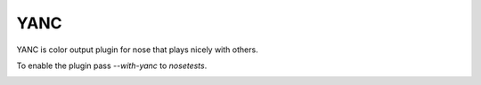 YANC
----

YANC is color output plugin for nose that plays nicely with others.

To enable the plugin pass `--with-yanc` to `nosetests`.

.. image:: https://secure.travis-ci.org/0compute/yanc.png?branch=master
   :target: http://travis-ci.org/0compute/yanc
